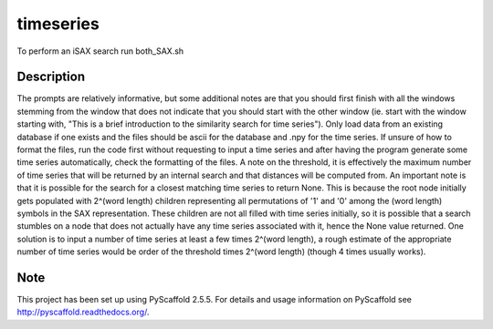 ==========
timeseries
==========


To perform an iSAX search run both_SAX.sh


Description
===========

The prompts are relatively informative, but some additional notes are that you should first finish with all the windows stemming from the window that does not indicate that you should start with the other window (ie. start with the window starting with, "This is a brief introduction to the similarity search for time series"). Only load data from an existing database if one exists and the files should be ascii for the database and .npy for the time series. If unsure of how to format the files, run the code first without requesting to input a time series and after having the program generate some time series automatically, check the formatting of the files. A note on the threshold, it is effectively the maximum number of time series that will be returned by an internal search and that distances will be computed from. An important note is that it is possible for the search for a closest matching time series to return None. This is because the root node initially gets populated with 2^(word length) children representing all permutations of '1' and '0' among the (word length) symbols in the SAX representation. These children are not all filled with time series initially, so it is possible that a search stumbles on a node that does not actually have any time series associated with it, hence the None value returned. One solution is to input a number of time series at least a few times 2^(word length), a rough estimate of the appropriate number of time series would be order of the threshold times 2^(word length) (though 4 times usually works).   

Note
====

This project has been set up using PyScaffold 2.5.5. For details and usage
information on PyScaffold see http://pyscaffold.readthedocs.org/.

